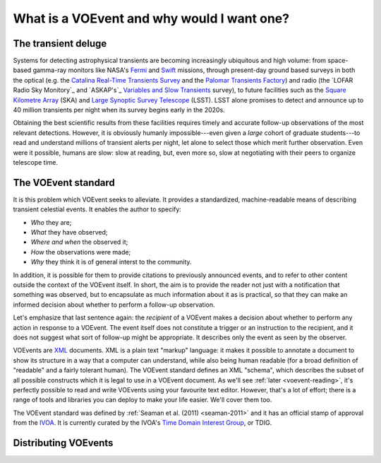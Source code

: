 ===========================================
What is a VOEvent and why would I want one?
===========================================

The transient deluge
====================

Systems for detecting astrophysical transients are becoming increasingly
ubiquitous and high volume: from space-based gamma-ray monitors like NASA's
`Fermi`_ and `Swift`_ missions, through present-day ground based surveys in
both the optical (e.g. the `Catalina Real-Time Transients Survey`_ and the
`Palomar Transients Factory`_) and radio (the `LOFAR Radio Sky Monitory`_ and
`ASKAP's`_ `Variables and Slow Transients`_ survey), to future facilities such
as the `Square Kilometre Array`_ (SKA) and `Large Synoptic Survey Telescope`_
(LSST). LSST alone promises to detect and announce up to 40 million transients
per night when its survey begins early in the 2020s.

Obtaining the best scientific results from these facilities requires timely
and accurate follow-up observations of the most relevant detections. However,
it is obviously humanly impossible---even given a *large* cohort of graduate
students---to read and understand millions of transient alerts per night, let
alone to select those which merit further observation. Even were it possible,
humans are slow: slow at reading, but, even more so, slow at negotiating with
their peers to organize telescope time.

The VOEvent standard
====================

It is this problem which VOEvent seeks to alleviate. It provides a
standardized, machine-readable means of describing transient celestial events.
It enables the author to specify:

* *Who* they are;
* *What* they have observed;
* *Where and when* the observed it;
* *How* the observations were made;
* *Why* they think it is of general interst to the community.

In addition, it is possible for them to provide citations to previously
announced events, and to refer to other content outside the context of the
VOEvent itself. In short, the aim is to provide the reader not just with a
notification that something was observed, but to encapsulate as much
information about it as is practical, so that they can make an informed
decision about whether to perform a follow-up observation.

Let's emphasize that last sentence again: the *recipient* of a VOEvent makes a
decision about whether to perform any action in response to a VOEvent. The
event itself does not constitute a trigger or an instruction to the recipient,
and it does not suggest what sort of follow-up might be appropriate. It
describes only the event as seen by the observer.

VOEvents are `XML`_ documents. XML is a plain text "markup" language: it makes
it possible to annotate a document to show its structure in a way that a
computer can understand, while also being human readable (for a broad
definition of "readable" and a fairly tolerant human). The VOEvent standard
defines an XML "schema", which describes the subset of all possible constructs
which it is legal to use in a VOEvent document. As we'll see :ref:`later
<voevent-reading>`, it's perfectly possible to read and write VOEvents using
your favourite text editor. However, that's a lot of effort; there is a range
of tools and libraries you can deploy to make your life easier. We'll cover
them too.

The VOEvent standard was defined by :ref:`Seaman et al. (2011)
<seaman-2011>` and it has an official stamp of approval from the `IVOA`_. It
is currently curated by the IVOA's `Time Domain Interest Group`_, or TDIG.

Distributing VOEvents
=====================


.. _Fermi: http://fermi.gsfc.nasa.gov/
.. _Swift: http://swift.gsfc.nasa.gov/
.. _Catalina Real-Time Transients Survey: http://crts.caltech.edu/
.. _Palomar Transients Factory: http://www.ptf.caltech.edu/
.. _LOFAR Radio Sky Monitor: http://www.transientskp.org/
.. _ASKAP: http://www.atnf.csiro.au/projects/askap/index.html
.. _Variables and Slow Transients: http://www.physics.usyd.edu.au/sifa/vast/index.php/Main/HomePage
.. _Square Kilometre Array: http://www.skatelescope.org/
.. _Large Synoptic Survey Telescope: http://www.lsst.org/
.. _IVOA: http://www.ivoa.net/
.. _Time Domain Interest Group: http://www.voevent.org/
.. _XML: http://www.w3.org/XML/
